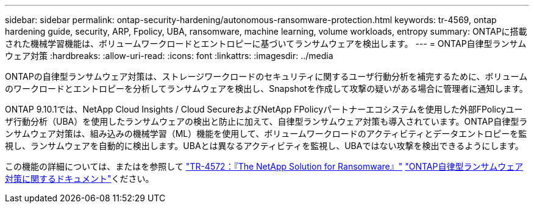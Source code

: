 ---
sidebar: sidebar 
permalink: ontap-security-hardening/autonomous-ransomware-protection.html 
keywords: tr-4569, ontap hardening guide, security, ARP, Fpolicy, UBA, ransomware, machine learning, volume workloads, entropy 
summary: ONTAPに搭載された機械学習機能は、ボリュームワークロードとエントロピーに基づいてランサムウェアを検出します。 
---
= ONTAP自律型ランサムウェア対策
:hardbreaks:
:allow-uri-read: 
:icons: font
:linkattrs: 
:imagesdir: ../media


[role="lead"]
ONTAPの自律型ランサムウェア対策は、ストレージワークロードのセキュリティに関するユーザ行動分析を補完するために、ボリュームのワークロードとエントロピーを分析してランサムウェアを検出し、Snapshotを作成して攻撃の疑いがある場合に管理者に通知します。

ONTAP 9.10.1では、NetApp Cloud Insights / Cloud SecureおよびNetApp FPolicyパートナーエコシステムを使用した外部FPolicyユーザ行動分析（UBA）を使用したランサムウェアの検出と防止に加えて、自律型ランサムウェア対策も導入されています。ONTAP自律型ランサムウェア対策は、組み込みの機械学習（ML）機能を使用して、ボリュームワークロードのアクティビティとデータエントロピーを監視し、ランサムウェアを自動的に検出します。UBAとは異なるアクティビティを監視し、UBAではない攻撃を検出できるようにします。

この機能の詳細については、またはを参照して link:https://www.netapp.com/pdf.html?item=/media/7334-tr4572pdf.pdf["TR-4572：『The NetApp Solution for Ransomware』"^] link:https://docs.netapp.com/us-en/ontap/anti-ransomware/use-cases-restrictions-concept.html["ONTAP自律型ランサムウェア対策に関するドキュメント"^]ください。
